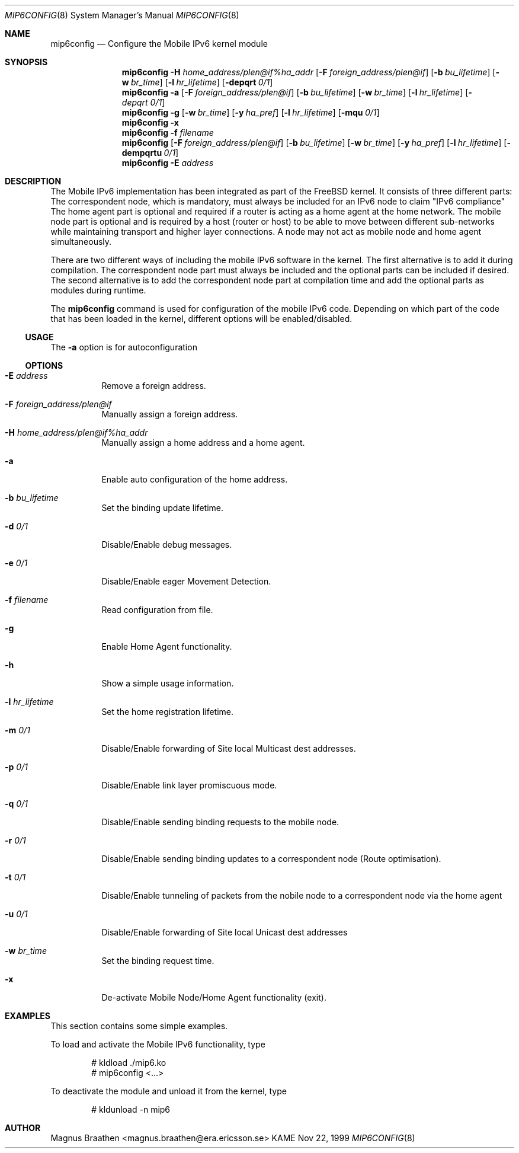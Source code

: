 .\" Copyright (C) 1995, 1996, 1997, 1998, and 1999 WIDE Project.
.\" All rights reserved.
.\" 
.\" Redistribution and use in source and binary forms, with or without
.\" modification, are permitted provided that the following conditions
.\" are met:
.\" 1. Redistributions of source code must retain the above copyright
.\"    notice, this list of conditions and the following disclaimer.
.\" 2. Redistributions in binary form must reproduce the above copyright
.\"    notice, this list of conditions and the following disclaimer in the
.\"    documentation and/or other materials provided with the distribution.
.\" 3. Neither the name of the project nor the names of its contributors
.\"    may be used to endorse or promote products derived from this software
.\"    without specific prior written permission.
.\" 
.\" THIS SOFTWARE IS PROVIDED BY THE PROJECT AND CONTRIBUTORS ``AS IS'' AND
.\" ANY EXPRESS OR IMPLIED WARRANTIES, INCLUDING, BUT NOT LIMITED TO, THE
.\" IMPLIED WARRANTIES OF MERCHANTABILITY AND FITNESS FOR A PARTICULAR PURPOSE
.\" ARE DISCLAIMED.  IN NO EVENT SHALL THE PROJECT OR CONTRIBUTORS BE LIABLE
.\" FOR ANY DIRECT, INDIRECT, INCIDENTAL, SPECIAL, EXEMPLARY, OR CONSEQUENTIAL
.\" DAMAGES (INCLUDING, BUT NOT LIMITED TO, PROCUREMENT OF SUBSTITUTE GOODS
.\" OR SERVICES; LOSS OF USE, DATA, OR PROFITS; OR BUSINESS INTERRUPTION)
.\" HOWEVER CAUSED AND ON ANY THEORY OF LIABILITY, WHETHER IN CONTRACT, STRICT
.\" LIABILITY, OR TORT (INCLUDING NEGLIGENCE OR OTHERWISE) ARISING IN ANY WAY
.\" OUT OF THE USE OF THIS SOFTWARE, EVEN IF ADVISED OF THE POSSIBILITY OF
.\" SUCH DAMAGE.
.\"
.\"     $Id: mip6config.8,v 1.1 2000/02/07 17:27:07 itojun Exp $
.\"
.Dd Nov 22, 1999
.Dt MIP6CONFIG 8
.Os KAME
.\"
.Sh NAME
.Nm mip6config
.Nd Configure the Mobile IPv6 kernel module
.\"
.Sh SYNOPSIS
.Nm mip6config
.Fl H Ar home_address/plen@if%ha_addr
.Op Fl F Ar foreign_address/plen@if
.Op Fl b Ar bu_lifetime
.Op Fl w Ar br_time
.Op Fl l Ar hr_lifetime
.Op Fl depqrt Ar 0/1
.Nm mip6config
.Fl a
.Op Fl F Ar foreign_address/plen@if
.Op Fl b Ar bu_lifetime
.Op Fl w Ar br_time
.Op Fl l Ar hr_lifetime
.Op Fl Ar depqrt Ar 0/1
.Nm mip6config
.Fl g
.Op Fl w Ar br_time
.Op Fl y Ar ha_pref
.Op Fl l Ar hr_lifetime
.Op Fl mqu Ar 0/1
.Nm mip6config
.Fl x
.Nm mip6config
.Fl f Ar filename
.Nm mip6config
.Op Fl F Ar foreign_address/plen@if
.Op Fl b Ar bu_lifetime
.Op Fl w Ar br_time
.Op Fl y Ar ha_pref
.Op Fl l Ar hr_lifetime
.Op Fl dempqrtu Ar 0/1
.Nm mip6config
.Fl E Ar address
.\"
.Sh DESCRIPTION
The Mobile IPv6 implementation has been integrated as part of the FreeBSD 
kernel. It consists of three different parts: The correspondent node, which 
is mandatory, must always be included for an IPv6 node to claim "IPv6 
compliance" The home agent part is optional and required if a router is 
acting as a home agent at the home network. The mobile node part is optional 
and is required by a host (router or host) to be able to move between 
different sub-networks while maintaining transport and higher layer 
connections. A node may not act as mobile node and home agent simultaneously.
.Pp
There are two different ways of including the mobile IPv6 software in the
kernel. The first alternative is to add it during compilation. The 
correspondent node part must always be included and the optional parts can
be included if desired. The second alternative is to add the correspondent node
part at compilation time and add the optional parts as modules during 
runtime.
.Pp
The
.Nm
command is used for configuration of the mobile IPv6 code. Depending on which 
part of the code that has been loaded in the kernel, different options will 
be enabled/disabled.
.\"
.Ss USAGE
The
.Fl a
option is for autoconfiguration 
.\"
.Ss OPTIONS
.Bl -tag -width Ds
.It Fl E Ar address
Remove a foreign address.
.It Fl F Ar foreign_address/plen@if
Manually assign a foreign address.
.It Fl H Ar home_address/plen@if%ha_addr
Manually assign a home address and a home agent.
.It Fl a
Enable auto configuration of the home address.
.It Fl b Ar bu_lifetime
Set the binding update lifetime.
.It Fl d Ar 0/1
Disable/Enable debug messages.
.It Fl e Ar 0/1
Disable/Enable eager Movement Detection.
.It Fl f Ar filename
Read configuration from file.
.It Fl g
Enable Home Agent functionality.
.It Fl h
Show a simple usage information.
.It Fl l Ar hr_lifetime
Set the home registration lifetime.
.It Fl m Ar 0/1
Disable/Enable forwarding of Site local Multicast dest addresses.
.It Fl p Ar 0/1
Disable/Enable link layer promiscuous mode.
.It Fl q Ar 0/1
Disable/Enable sending binding requests to the mobile node.
.It Fl r Ar 0/1
Disable/Enable sending binding updates to a correspondent node (Route optimisation).
.It Fl t Ar 0/1
Disable/Enable tunneling of packets from the nobile node to a correspondent node via the home agent
.It Fl u Ar 0/1
Disable/Enable forwarding of Site local Unicast dest addresses
.It Fl w Ar br_time
Set the binding request time.
.It Fl x
De-activate Mobile Node/Home Agent functionality (exit).
.El
.Sh EXAMPLES
This section contains some simple examples.
.Pp
To load and activate the Mobile IPv6 functionality, type
.Bd -literal -offset indent
# kldload ./mip6.ko
# mip6config <...>
.Ed
.Pp
To deactivate the module and unload it from the kernel, type
.Bd -literal -offset indent
# kldunload -n mip6
.Ed
.Sh AUTHOR
Magnus Braathen <magnus.braathen@era.ericsson.se>
